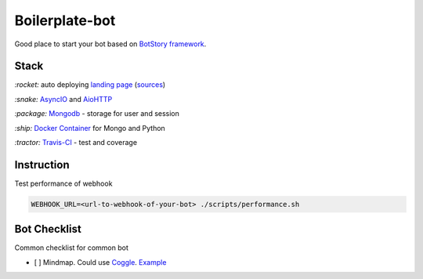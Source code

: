 Boilerplate-bot
---------------

.. image:: https://travis-ci.org/botstory/boilerplate-bot.svg?branch=develop
    :target: https://travis-ci.org/botstory/boilerplate-bot

.. image:: https://coveralls.io/repos/github/botstory/boilerplate-bot/badge.svg?branch=develop
    :target: https://coveralls.io/github/botstory/boilerplate-bot?branch=develop


Good place to start your bot based on `BotStory framework <https://github.com/botstory/bot-story>`_.

Stack
~~~~~

`:rocket:` auto deploying `landing page <https://botstory.github.io/boilerplate-bot/>`_ (`sources <https://github.com/botstory/boilerplate-bot-landing>`_)

`:snake:` `AsyncIO <https://docs.python.org/3/library/asyncio.html>`_ and `AioHTTP <http://aiohttp.readthedocs.io/en/stable/>`_

`:package:` `Mongodb <https://www.mongodb.com/>`_ - storage for user and session

`:ship:` `Docker Container <https://www.docker.com/>`_ for Mongo and Python

`:tractor:` `Travis-CI <https://travis-ci.org/>`_ - test and coverage

Instruction
~~~~~~~~~~~

Test performance of webhook

.. code-block:: bash

    WEBHOOK_URL=<url-to-webhook-of-your-bot> ./scripts/performance.sh


Bot Checklist
~~~~~~~~~~~~~
Common checklist for common bot

- [ ] Mindmap. Could use `Coggle <https://coggle.it/>`_. `Example <https://coggle.it/diagram/WcgsjGjgVAABxW_M>`_
